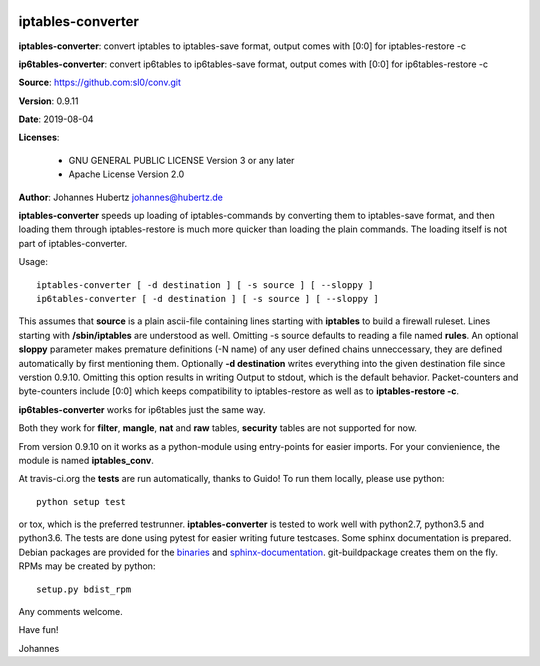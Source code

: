 .. image:: https://travis-ci.org/sl0/conv.svg?branch=master
    :target: https://travis-ci.org/sl0/conv
    :align: right

iptables-converter
==================


**iptables-converter**: convert iptables to iptables-save format, output
comes with [0:0] for iptables-restore -c

**ip6tables-converter**: convert ip6tables to ip6tables-save format,
output comes with [0:0] for ip6tables-restore -c

**Source**: https://github.com:sl0/conv.git

**Version**: 0.9.11

**Date**: 2019-08-04

**Licenses**:

    - GNU GENERAL PUBLIC LICENSE Version 3 or any later
    - Apache License Version 2.0

**Author**: Johannes Hubertz johannes@hubertz.de

**iptables-converter** speeds up loading of iptables-commands by
converting them to iptables-save format, and then loading them through
iptables-restore is much more quicker than loading the plain commands.
The loading itself is not part of iptables-converter.

Usage:

::

    iptables-converter [ -d destination ] [ -s source ] [ --sloppy ]
    ip6tables-converter [ -d destination ] [ -s source ] [ --sloppy ]

This assumes that **source** is a plain ascii-file containing lines
starting with **iptables** to build a firewall ruleset. Lines starting
with **/sbin/iptables** are understood as well. Omitting -s source
defaults to reading a file named **rules**. An optional **sloppy**
parameter makes premature definitions (-N name) of any user defined
chains unneccessary, they are defined automatically by first mentioning
them. Optionally **-d destination** writes everything into the given
destination file since verstion 0.9.10. Omitting this option results in
writing Output to stdout, which is the default behavior. Packet-counters
and byte-counters include [0:0] which keeps compatibility to
iptables-restore as well as to **iptables-restore -c**.

**ip6tables-converter** works for ip6tables just the same way.

Both they work for **filter**, **mangle**, **nat** and **raw** tables,
**security** tables are not supported for now.

From version 0.9.10 on it works as a python-module using entry-points
for easier imports. For your convienience, the module is named
**iptables\_conv**.

At travis-ci.org the **tests** are run automatically, thanks to Guido!
To run them locally, please use python:

::

    python setup test

or tox, which is the preferred testrunner.
**iptables-converter** is tested to work well with python2.7, python3.5
and python3.6.  The tests are
done using pytest for easier writing future testcases. Some sphinx
documentation is prepared. Debian packages are provided for the
`binaries <https://packages.debian.org/sid/iptables-converter>`__ and
`sphinx-documentation <https://packages.debian.org/sid/iptables-converter-doc>`__.
git-buildpackage creates them on the fly. RPMs may be created by python::

    setup.py bdist_rpm

Any comments welcome.

Have fun!

Johannes
